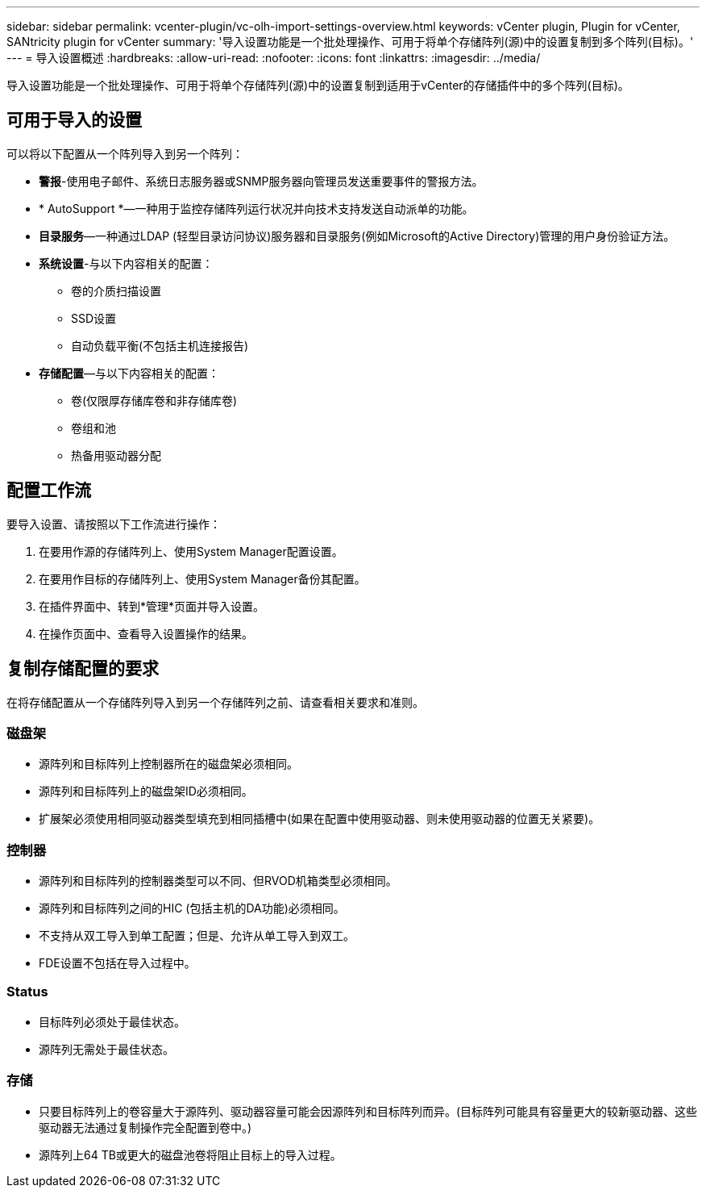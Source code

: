 ---
sidebar: sidebar 
permalink: vcenter-plugin/vc-olh-import-settings-overview.html 
keywords: vCenter plugin, Plugin for vCenter, SANtricity plugin for vCenter 
summary: '导入设置功能是一个批处理操作、可用于将单个存储阵列(源)中的设置复制到多个阵列(目标)。' 
---
= 导入设置概述
:hardbreaks:
:allow-uri-read: 
:nofooter: 
:icons: font
:linkattrs: 
:imagesdir: ../media/


[role="lead"]
导入设置功能是一个批处理操作、可用于将单个存储阵列(源)中的设置复制到适用于vCenter的存储插件中的多个阵列(目标)。



== 可用于导入的设置

可以将以下配置从一个阵列导入到另一个阵列：

* *警报*-使用电子邮件、系统日志服务器或SNMP服务器向管理员发送重要事件的警报方法。
* * AutoSupport *—一种用于监控存储阵列运行状况并向技术支持发送自动派单的功能。
* *目录服务*—一种通过LDAP (轻型目录访问协议)服务器和目录服务(例如Microsoft的Active Directory)管理的用户身份验证方法。
* *系统设置*-与以下内容相关的配置：
+
** 卷的介质扫描设置
** SSD设置
** 自动负载平衡(不包括主机连接报告)


* *存储配置*—与以下内容相关的配置：
+
** 卷(仅限厚存储库卷和非存储库卷)
** 卷组和池
** 热备用驱动器分配






== 配置工作流

要导入设置、请按照以下工作流进行操作：

. 在要用作源的存储阵列上、使用System Manager配置设置。
. 在要用作目标的存储阵列上、使用System Manager备份其配置。
. 在插件界面中、转到*管理*页面并导入设置。
. 在操作页面中、查看导入设置操作的结果。




== 复制存储配置的要求

在将存储配置从一个存储阵列导入到另一个存储阵列之前、请查看相关要求和准则。



=== 磁盘架

* 源阵列和目标阵列上控制器所在的磁盘架必须相同。
* 源阵列和目标阵列上的磁盘架ID必须相同。
* 扩展架必须使用相同驱动器类型填充到相同插槽中(如果在配置中使用驱动器、则未使用驱动器的位置无关紧要)。




=== 控制器

* 源阵列和目标阵列的控制器类型可以不同、但RVOD机箱类型必须相同。
* 源阵列和目标阵列之间的HIC (包括主机的DA功能)必须相同。
* 不支持从双工导入到单工配置；但是、允许从单工导入到双工。
* FDE设置不包括在导入过程中。




=== Status

* 目标阵列必须处于最佳状态。
* 源阵列无需处于最佳状态。




=== 存储

* 只要目标阵列上的卷容量大于源阵列、驱动器容量可能会因源阵列和目标阵列而异。(目标阵列可能具有容量更大的较新驱动器、这些驱动器无法通过复制操作完全配置到卷中。)
* 源阵列上64 TB或更大的磁盘池卷将阻止目标上的导入过程。

